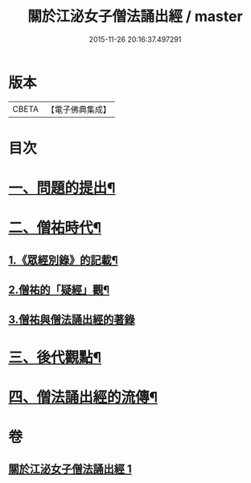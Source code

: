 #+TITLE: 關於江泌女子僧法誦出經 / master
#+DATE: 2015-11-26 20:16:37.497291
* 版本
 |     CBETA|【電子佛典集成】|

* 目次
* [[file:KR6v0104_001.txt::001-0383a7][一、問題的提出¶]]
* [[file:KR6v0104_001.txt::0386a26][二、僧祐時代¶]]
** [[file:KR6v0104_001.txt::0386a27][1.《眾經別錄》的記載¶]]
** [[file:KR6v0104_001.txt::0388a25][2.僧祐的「疑經」觀¶]]
** [[file:KR6v0104_001.txt::0394a26][3.僧祐與僧法誦出經的著錄]]
* [[file:KR6v0104_001.txt::0398a4][三、後代觀點¶]]
* [[file:KR6v0104_001.txt::0401a3][四、僧法誦出經的流傳¶]]
* 卷
** [[file:KR6v0104_001.txt][關於江泌女子僧法誦出經 1]]
